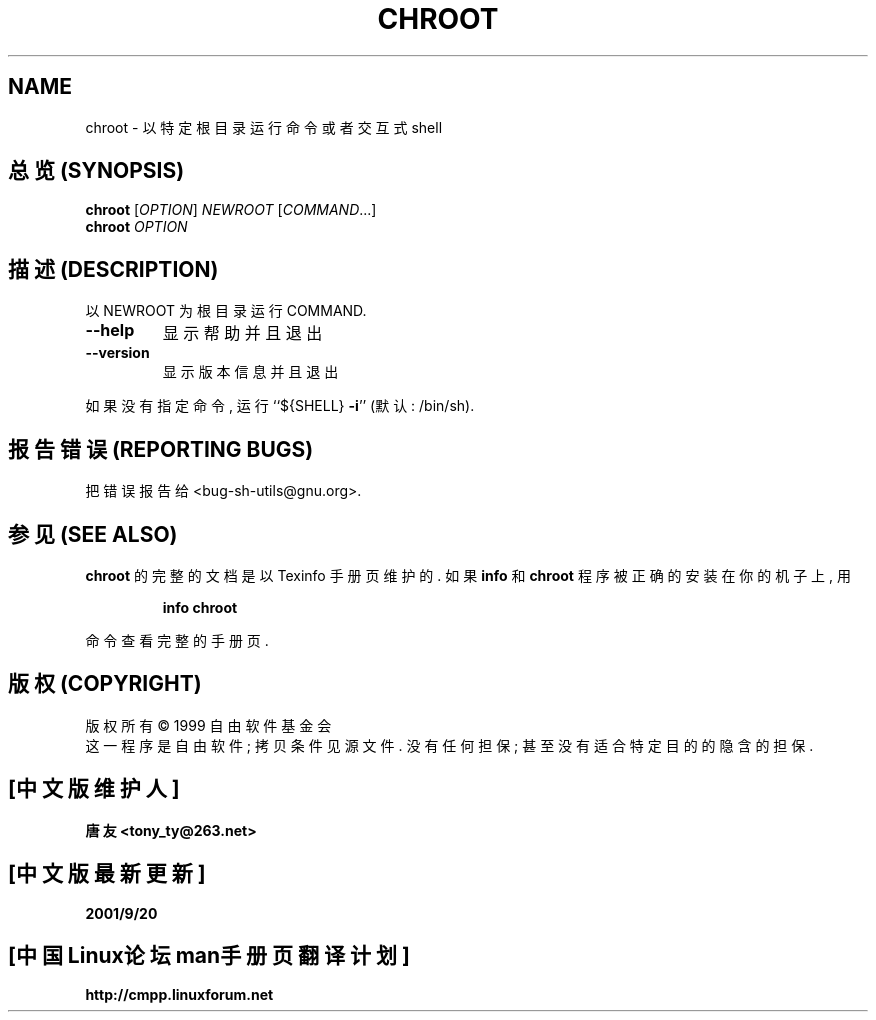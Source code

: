 .TH CHROOT "1" "August 1999" "GNU sh-utils 2.0" FSF
.SH NAME
chroot \- 以 特定 根 目录 运行 命令 或者 交互式 shell

.SH "总览 (SYNOPSIS)"
.B chroot
[\fIOPTION\fR]\fI NEWROOT \fR[\fICOMMAND\fR...]
.br
.B chroot
\fIOPTION\fR

.SH "描述 (DESCRIPTION)"
.PP
以 NEWROOT 为 根 目录 运行 COMMAND.
.TP
\fB\-\-help\fR
显示 帮助 并且 退出
.TP
\fB\-\-version\fR
显示 版本 信息 并且 退出
.PP
如果 没有 指定 命令, 运行 ``${SHELL} \fB\-i\fR'' (默认: /bin/sh).

.SH "报告错误 (REPORTING BUGS)"
把 错误 报告 给 <bug-sh-utils@gnu.org>.

.SH "参见 (SEE ALSO)"
.B chroot
的 完整 的 文档 是 以 Texinfo 手册页 维护 的. 如果
.B info
和
.B chroot
程序 被 正确 的 安装 在 你的 机子 上, 用
.IP
.B info chroot
.PP
命令 查看 完整 的 手册页.

.SH "版权 (COPYRIGHT)"
版权所有 \(co 1999 自由软件基金会
.br
这一程序是自由软件; 拷贝条件见源文件.
没有任何担保; 甚至没有适合特定目的的隐含的担保.

.SH "[中文版维护人]"
.B 唐友 <tony_ty@263.net>
.SH "[中文版最新更新]"
.BR 2001/9/20
.SH "[中国Linux论坛man手册页翻译计划]"
.BI http://cmpp.linuxforum.net
